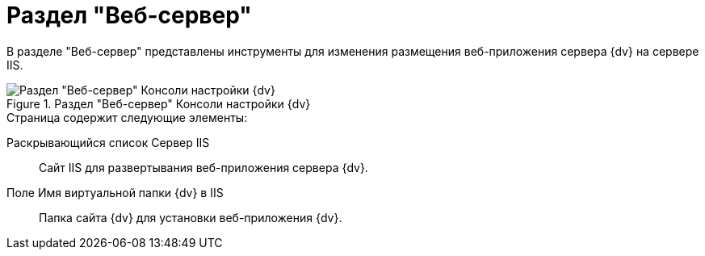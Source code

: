 = Раздел "Веб-сервер"

В разделе "Веб-сервер" представлены инструменты для изменения размещения веб-приложения сервера {dv} на сервере IIS.

.Раздел "Веб-сервер" Консоли настройки {dv}
image::admin:settings-web-server.png[Раздел "Веб-сервер" Консоли настройки {dv}]

.Страница содержит следующие элементы:
Раскрывающийся список Сервер IIS::
Сайт IIS для развертывания веб-приложения сервера {dv}.
Поле Имя виртуальной папки {dv} в IIS::
Папка сайта {dv} для установки веб-приложения {dv}.
